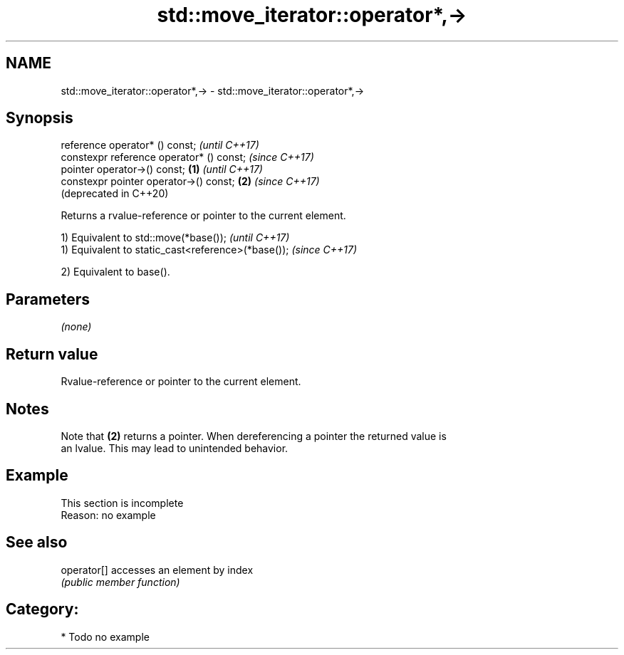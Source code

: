 .TH std::move_iterator::operator*,-> 3 "2020.11.17" "http://cppreference.com" "C++ Standard Libary"
.SH NAME
std::move_iterator::operator*,-> \- std::move_iterator::operator*,->

.SH Synopsis
   reference operator* () const;                   \fI(until C++17)\fP
   constexpr reference operator* () const;         \fI(since C++17)\fP
   pointer operator->() const;             \fB(1)\fP                   \fI(until C++17)\fP
   constexpr pointer operator->() const;       \fB(2)\fP               \fI(since C++17)\fP
                                                                 (deprecated in C++20)

   Returns a rvalue-reference or pointer to the current element.

   1) Equivalent to std::move(*base());              \fI(until C++17)\fP
   1) Equivalent to static_cast<reference>(*base()); \fI(since C++17)\fP

   2) Equivalent to base().

.SH Parameters

   \fI(none)\fP

.SH Return value

   Rvalue-reference or pointer to the current element.

.SH Notes

   Note that \fB(2)\fP returns a pointer. When dereferencing a pointer the returned value is
   an lvalue. This may lead to unintended behavior.

.SH Example

    This section is incomplete
    Reason: no example

.SH See also

   operator[] accesses an element by index
              \fI(public member function)\fP 

.SH Category:

     * Todo no example
